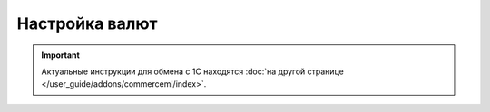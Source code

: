 ***************
Настройка валют
***************

.. important::

    Актуальные инструкции для обмена с 1С находятся :doc:`на другой странице </user_guide/addons/commerceml/index>`.


